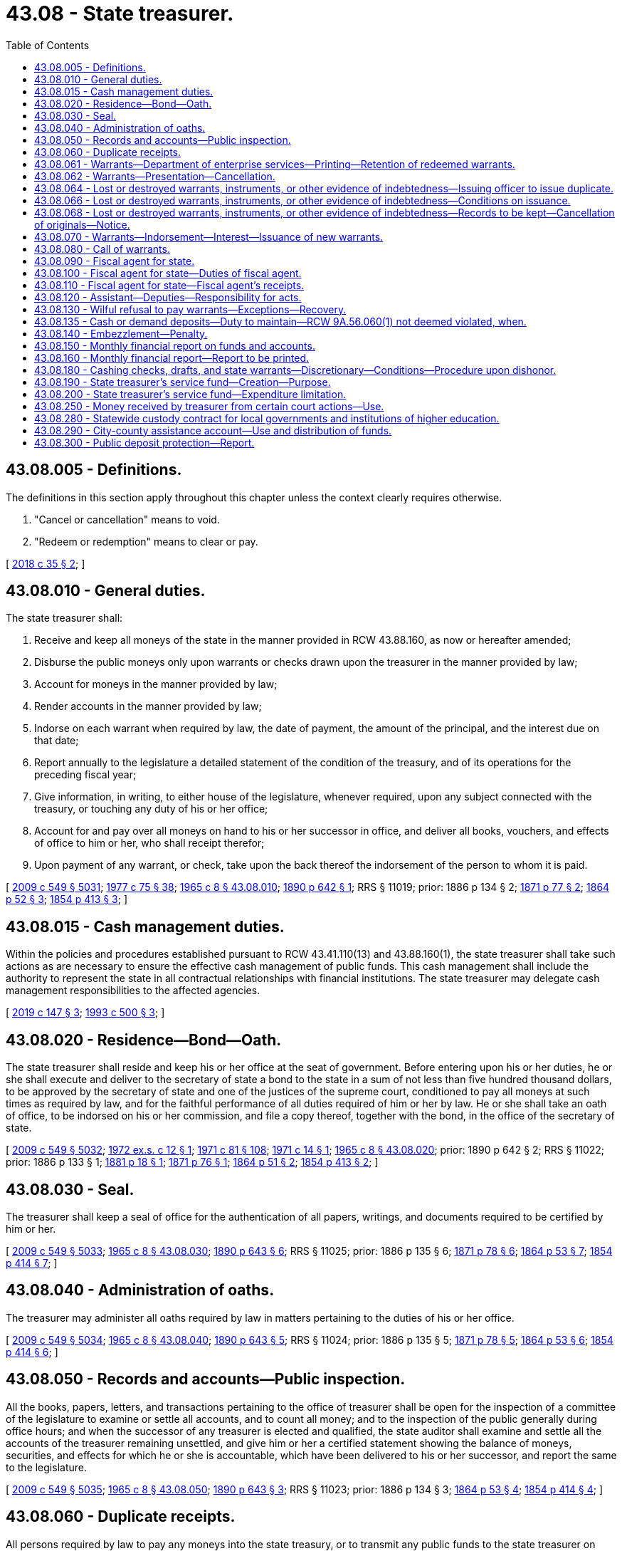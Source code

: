 = 43.08 - State treasurer.
:toc:

== 43.08.005 - Definitions.
The definitions in this section apply throughout this chapter unless the context clearly requires otherwise.

. "Cancel or cancellation" means to void.

. "Redeem or redemption" means to clear or pay.

[ http://lawfilesext.leg.wa.gov/biennium/2017-18/Pdf/Bills/Session%20Laws/Senate/6311.SL.pdf?cite=2018%20c%2035%20§%202[2018 c 35 § 2]; ]

== 43.08.010 - General duties.
The state treasurer shall:

. Receive and keep all moneys of the state in the manner provided in RCW 43.88.160, as now or hereafter amended;

. Disburse the public moneys only upon warrants or checks drawn upon the treasurer in the manner provided by law;

. Account for moneys in the manner provided by law;

. Render accounts in the manner provided by law;

. Indorse on each warrant when required by law, the date of payment, the amount of the principal, and the interest due on that date;

. Report annually to the legislature a detailed statement of the condition of the treasury, and of its operations for the preceding fiscal year;

. Give information, in writing, to either house of the legislature, whenever required, upon any subject connected with the treasury, or touching any duty of his or her office;

. Account for and pay over all moneys on hand to his or her successor in office, and deliver all books, vouchers, and effects of office to him or her, who shall receipt therefor;

. Upon payment of any warrant, or check, take upon the back thereof the indorsement of the person to whom it is paid.

[ http://lawfilesext.leg.wa.gov/biennium/2009-10/Pdf/Bills/Session%20Laws/Senate/5038.SL.pdf?cite=2009%20c%20549%20§%205031[2009 c 549 § 5031]; http://leg.wa.gov/CodeReviser/documents/sessionlaw/1977c75.pdf?cite=1977%20c%2075%20§%2038[1977 c 75 § 38]; http://leg.wa.gov/CodeReviser/documents/sessionlaw/1965c8.pdf?cite=1965%20c%208%20§%2043.08.010[1965 c 8 § 43.08.010]; http://leg.wa.gov/CodeReviser/documents/sessionlaw/1890c642.pdf?cite=1890%20p%20642%20§%201[1890 p 642 § 1]; RRS § 11019; prior:  1886 p 134 § 2; http://leg.wa.gov/CodeReviser/Pages/session_laws.aspx?cite=1871%20p%2077%20§%202[1871 p 77 § 2]; http://leg.wa.gov/CodeReviser/Pages/session_laws.aspx?cite=1864%20p%2052%20§%203[1864 p 52 § 3]; http://leg.wa.gov/CodeReviser/Pages/session_laws.aspx?cite=1854%20p%20413%20§%203[1854 p 413 § 3]; ]

== 43.08.015 - Cash management duties.
Within the policies and procedures established pursuant to RCW 43.41.110(13) and 43.88.160(1), the state treasurer shall take such actions as are necessary to ensure the effective cash management of public funds. This cash management shall include the authority to represent the state in all contractual relationships with financial institutions. The state treasurer may delegate cash management responsibilities to the affected agencies.

[ http://lawfilesext.leg.wa.gov/biennium/2019-20/Pdf/Bills/Session%20Laws/Senate/5311-S.SL.pdf?cite=2019%20c%20147%20§%203[2019 c 147 § 3]; http://lawfilesext.leg.wa.gov/biennium/1993-94/Pdf/Bills/Session%20Laws/House/1528-S.SL.pdf?cite=1993%20c%20500%20§%203[1993 c 500 § 3]; ]

== 43.08.020 - Residence—Bond—Oath.
The state treasurer shall reside and keep his or her office at the seat of government. Before entering upon his or her duties, he or she shall execute and deliver to the secretary of state a bond to the state in a sum of not less than five hundred thousand dollars, to be approved by the secretary of state and one of the justices of the supreme court, conditioned to pay all moneys at such times as required by law, and for the faithful performance of all duties required of him or her by law. He or she shall take an oath of office, to be indorsed on his or her commission, and file a copy thereof, together with the bond, in the office of the secretary of state.

[ http://lawfilesext.leg.wa.gov/biennium/2009-10/Pdf/Bills/Session%20Laws/Senate/5038.SL.pdf?cite=2009%20c%20549%20§%205032[2009 c 549 § 5032]; http://leg.wa.gov/CodeReviser/documents/sessionlaw/1972ex1c12.pdf?cite=1972%20ex.s.%20c%2012%20§%201[1972 ex.s. c 12 § 1]; http://leg.wa.gov/CodeReviser/documents/sessionlaw/1971c81.pdf?cite=1971%20c%2081%20§%20108[1971 c 81 § 108]; http://leg.wa.gov/CodeReviser/documents/sessionlaw/1971c14.pdf?cite=1971%20c%2014%20§%201[1971 c 14 § 1]; http://leg.wa.gov/CodeReviser/documents/sessionlaw/1965c8.pdf?cite=1965%20c%208%20§%2043.08.020[1965 c 8 § 43.08.020]; prior:  1890 p 642 § 2; RRS § 11022; prior:  1886 p 133 § 1; http://leg.wa.gov/CodeReviser/Pages/session_laws.aspx?cite=1881%20p%2018%20§%201[1881 p 18 § 1]; http://leg.wa.gov/CodeReviser/Pages/session_laws.aspx?cite=1871%20p%2076%20§%201[1871 p 76 § 1]; http://leg.wa.gov/CodeReviser/Pages/session_laws.aspx?cite=1864%20p%2051%20§%202[1864 p 51 § 2]; http://leg.wa.gov/CodeReviser/Pages/session_laws.aspx?cite=1854%20p%20413%20§%202[1854 p 413 § 2]; ]

== 43.08.030 - Seal.
The treasurer shall keep a seal of office for the authentication of all papers, writings, and documents required to be certified by him or her.

[ http://lawfilesext.leg.wa.gov/biennium/2009-10/Pdf/Bills/Session%20Laws/Senate/5038.SL.pdf?cite=2009%20c%20549%20§%205033[2009 c 549 § 5033]; http://leg.wa.gov/CodeReviser/documents/sessionlaw/1965c8.pdf?cite=1965%20c%208%20§%2043.08.030[1965 c 8 § 43.08.030]; http://leg.wa.gov/CodeReviser/documents/sessionlaw/1890c643.pdf?cite=1890%20p%20643%20§%206[1890 p 643 § 6]; RRS § 11025; prior:  1886 p 135 § 6; http://leg.wa.gov/CodeReviser/Pages/session_laws.aspx?cite=1871%20p%2078%20§%206[1871 p 78 § 6]; http://leg.wa.gov/CodeReviser/Pages/session_laws.aspx?cite=1864%20p%2053%20§%207[1864 p 53 § 7]; http://leg.wa.gov/CodeReviser/Pages/session_laws.aspx?cite=1854%20p%20414%20§%207[1854 p 414 § 7]; ]

== 43.08.040 - Administration of oaths.
The treasurer may administer all oaths required by law in matters pertaining to the duties of his or her office.

[ http://lawfilesext.leg.wa.gov/biennium/2009-10/Pdf/Bills/Session%20Laws/Senate/5038.SL.pdf?cite=2009%20c%20549%20§%205034[2009 c 549 § 5034]; http://leg.wa.gov/CodeReviser/documents/sessionlaw/1965c8.pdf?cite=1965%20c%208%20§%2043.08.040[1965 c 8 § 43.08.040]; http://leg.wa.gov/CodeReviser/documents/sessionlaw/1890c643.pdf?cite=1890%20p%20643%20§%205[1890 p 643 § 5]; RRS § 11024; prior:  1886 p 135 § 5; http://leg.wa.gov/CodeReviser/Pages/session_laws.aspx?cite=1871%20p%2078%20§%205[1871 p 78 § 5]; http://leg.wa.gov/CodeReviser/Pages/session_laws.aspx?cite=1864%20p%2053%20§%206[1864 p 53 § 6]; http://leg.wa.gov/CodeReviser/Pages/session_laws.aspx?cite=1854%20p%20414%20§%206[1854 p 414 § 6]; ]

== 43.08.050 - Records and accounts—Public inspection.
All the books, papers, letters, and transactions pertaining to the office of treasurer shall be open for the inspection of a committee of the legislature to examine or settle all accounts, and to count all money; and to the inspection of the public generally during office hours; and when the successor of any treasurer is elected and qualified, the state auditor shall examine and settle all the accounts of the treasurer remaining unsettled, and give him or her a certified statement showing the balance of moneys, securities, and effects for which he or she is accountable, which have been delivered to his or her successor, and report the same to the legislature.

[ http://lawfilesext.leg.wa.gov/biennium/2009-10/Pdf/Bills/Session%20Laws/Senate/5038.SL.pdf?cite=2009%20c%20549%20§%205035[2009 c 549 § 5035]; http://leg.wa.gov/CodeReviser/documents/sessionlaw/1965c8.pdf?cite=1965%20c%208%20§%2043.08.050[1965 c 8 § 43.08.050]; http://leg.wa.gov/CodeReviser/documents/sessionlaw/1890c643.pdf?cite=1890%20p%20643%20§%203[1890 p 643 § 3]; RRS § 11023; prior:  1886 p 134 § 3; http://leg.wa.gov/CodeReviser/Pages/session_laws.aspx?cite=1864%20p%2053%20§%204[1864 p 53 § 4]; http://leg.wa.gov/CodeReviser/Pages/session_laws.aspx?cite=1854%20p%20414%20§%204[1854 p 414 § 4]; ]

== 43.08.060 - Duplicate receipts.
All persons required by law to pay any moneys into the state treasury, or to transmit any public funds to the state treasurer on state accounts, shall, at the time of making such payments or transmissions specify the amount and date of such payment, and for what particular fund or account.

For all sums of money so paid the state treasurer shall forthwith give duplicate receipts in accordance with the rules and regulations promulgated by the office of financial management as authorized by RCW 43.88.160(1).

[ http://leg.wa.gov/CodeReviser/documents/sessionlaw/1979c151.pdf?cite=1979%20c%20151%20§%2089[1979 c 151 § 89]; http://leg.wa.gov/CodeReviser/documents/sessionlaw/1977c16.pdf?cite=1977%20c%2016%20§%201[1977 c 16 § 1]; http://leg.wa.gov/CodeReviser/documents/sessionlaw/1965c8.pdf?cite=1965%20c%208%20§%2043.08.060[1965 c 8 § 43.08.060]; http://leg.wa.gov/CodeReviser/documents/sessionlaw/1890c643.pdf?cite=1890%20p%20643%20§%204[1890 p 643 § 4]; RRS § 5504; prior:  1886 p 134 § 4; http://leg.wa.gov/CodeReviser/Pages/session_laws.aspx?cite=1871%20p%2078%20§%204[1871 p 78 § 4]; http://leg.wa.gov/CodeReviser/Pages/session_laws.aspx?cite=1864%20p%2053%20§%205[1864 p 53 § 5]; http://leg.wa.gov/CodeReviser/Pages/session_laws.aspx?cite=1854%20p%20414%20§%205[1854 p 414 § 5]; ]

== 43.08.061 - Warrants—Department of enterprise services—Printing—Retention of redeemed warrants.
The department of enterprise services is responsible for the printing of all state treasury warrants for distribution as directed by the state treasurer. All warrants redeemed by the state treasurer shall be retained for a period of one year, following their redemption, after which they may be destroyed without regard to the requirements imposed for their destruction by chapter 40.14 RCW.

[ http://lawfilesext.leg.wa.gov/biennium/2011-12/Pdf/Bills/Session%20Laws/Senate/5931-S.SL.pdf?cite=2011%201st%20sp.s.%20c%2043%20§%20305[2011 1st sp.s. c 43 § 305]; http://lawfilesext.leg.wa.gov/biennium/1993-94/Pdf/Bills/Session%20Laws/Senate/5596-S.SL.pdf?cite=1993%20c%2038%20§%201[1993 c 38 § 1]; http://leg.wa.gov/CodeReviser/documents/sessionlaw/1981c10.pdf?cite=1981%20c%2010%20§%201[1981 c 10 § 1]; http://leg.wa.gov/CodeReviser/documents/sessionlaw/1975c48.pdf?cite=1975%20c%2048%20§%202[1975 c 48 § 2]; ]

== 43.08.062 - Warrants—Presentation—Cancellation.
Should the payee or legal holder of any warrant drawn against the state treasury fail to present the warrant for payment within one hundred eighty days of the date of its issue or, if registered and drawing interest, within one hundred eighty days of its call, the state treasurer shall enter the same as canceled on the books of his or her office.

Should the payee or legal owner of such a canceled warrant thereafter present it for payment, the state treasurer may, upon proper showing by affidavit and the delivery of the warrant into his or her possession, issue a new warrant in lieu thereof, and the state treasurer is authorized to pay the new warrant.

[ http://lawfilesext.leg.wa.gov/biennium/2009-10/Pdf/Bills/Session%20Laws/Senate/5038.SL.pdf?cite=2009%20c%20549%20§%205036[2009 c 549 § 5036]; http://leg.wa.gov/CodeReviser/documents/sessionlaw/1986c99.pdf?cite=1986%20c%2099%20§%201[1986 c 99 § 1]; http://leg.wa.gov/CodeReviser/documents/sessionlaw/1981c10.pdf?cite=1981%20c%2010%20§%202[1981 c 10 § 2]; http://leg.wa.gov/CodeReviser/documents/sessionlaw/1965c8.pdf?cite=1965%20c%208%20§%2043.08.062[1965 c 8 § 43.08.062]; http://leg.wa.gov/CodeReviser/documents/sessionlaw/1890c638.pdf?cite=1890%20p%20638%20§%2013[1890 p 638 § 13]; RRS § 11008; prior:  1883 p 61 § 1; ]

== 43.08.064 - Lost or destroyed warrants, instruments, or other evidence of indebtedness—Issuing officer to issue duplicate.
In case of the loss or destruction of a state warrant for the payment of money, or any bond or other instrument or evidence of indebtedness, issued by any state officer, or agency, such officer, or such agency through its appropriate officer may issue or cause to be issued a duplicate in lieu thereof, in all respects and for the same amount as the original. The duplicate instrument so issued shall be subject in all other respects to the same provisions of law as the original instrument.

[ http://lawfilesext.leg.wa.gov/biennium/2017-18/Pdf/Bills/Session%20Laws/Senate/6311.SL.pdf?cite=2018%20c%2035%20§%204[2018 c 35 § 4]; http://leg.wa.gov/CodeReviser/documents/sessionlaw/1979ex1c71.pdf?cite=1979%20ex.s.%20c%2071%20§%203[1979 ex.s. c 71 § 3]; 1975-'76 2nd ex.s. c 77 § 2; http://leg.wa.gov/CodeReviser/documents/sessionlaw/1965ex1c61.pdf?cite=1965%20ex.s.%20c%2061%20§%201[1965 ex.s. c 61 § 1]; http://leg.wa.gov/CodeReviser/documents/sessionlaw/1965c8.pdf?cite=1965%20c%208%20§%2043.08.064[1965 c 8 § 43.08.064]; http://leg.wa.gov/CodeReviser/documents/sessionlaw/1890c639.pdf?cite=1890%20p%20639%20§%2015[1890 p 639 § 15]; RRS § 11010; prior:  1888 p 236 § 1; ]

== 43.08.066 - Lost or destroyed warrants, instruments, or other evidence of indebtedness—Conditions on issuance.
Before a duplicate instrument is issued, the state treasurer or other issuing officer shall require the person making application for its issue to file in his or her office a written affidavit specifically alleging on oath that he or she is the proper owner, payee, or legal representative of such owner or payee of the original instrument, giving the date of issue, the number, amount, and for what services or claim or purpose the original instrument or series of instruments of which it is a part was issued, and that the same has been lost or destroyed, and has not been paid, or has not been received by him or her.

[ http://lawfilesext.leg.wa.gov/biennium/2017-18/Pdf/Bills/Session%20Laws/Senate/6311.SL.pdf?cite=2018%20c%2035%20§%203[2018 c 35 § 3]; http://lawfilesext.leg.wa.gov/biennium/2009-10/Pdf/Bills/Session%20Laws/Senate/5038.SL.pdf?cite=2009%20c%20549%20§%205037[2009 c 549 § 5037]; http://leg.wa.gov/CodeReviser/documents/sessionlaw/1979ex1c71.pdf?cite=1979%20ex.s.%20c%2071%20§%204[1979 ex.s. c 71 § 4]; http://leg.wa.gov/CodeReviser/documents/sessionlaw/1972ex1c74.pdf?cite=1972%20ex.s.%20c%2074%20§%201[1972 ex.s. c 74 § 1]; http://leg.wa.gov/CodeReviser/documents/sessionlaw/1971ex1c54.pdf?cite=1971%20ex.s.%20c%2054%20§%201[1971 ex.s. c 54 § 1]; http://leg.wa.gov/CodeReviser/documents/sessionlaw/1965ex1c61.pdf?cite=1965%20ex.s.%20c%2061%20§%202[1965 ex.s. c 61 § 2]; http://leg.wa.gov/CodeReviser/documents/sessionlaw/1965c8.pdf?cite=1965%20c%208%20§%2043.08.066[1965 c 8 § 43.08.066]; http://leg.wa.gov/CodeReviser/documents/sessionlaw/1890c639.pdf?cite=1890%20p%20639%20§%2016[1890 p 639 § 16]; RRS § 11011; prior:  1888 p 236 § 2; ]

== 43.08.068 - Lost or destroyed warrants, instruments, or other evidence of indebtedness—Records to be kept—Cancellation of originals—Notice.
The state treasurer or other issuing officer shall keep a full and complete record of all warrants, bonds or other instruments alleged to have been lost or destroyed, which were issued by such agency, and of the issue of any duplicate therefor; and upon the issuance of any duplicate, the officer shall enter upon his or her books the cancellation of the original instrument and immediately notify the state treasurer, the state auditor, and all trustees and paying agents authorized to redeem such instruments on behalf of the state of Washington, of such cancellation.

[ http://lawfilesext.leg.wa.gov/biennium/2017-18/Pdf/Bills/Session%20Laws/Senate/6311.SL.pdf?cite=2018%20c%2035%20§%201[2018 c 35 § 1]; http://lawfilesext.leg.wa.gov/biennium/2009-10/Pdf/Bills/Session%20Laws/Senate/5038.SL.pdf?cite=2009%20c%20549%20§%205038[2009 c 549 § 5038]; http://leg.wa.gov/CodeReviser/documents/sessionlaw/1965ex1c61.pdf?cite=1965%20ex.s.%20c%2061%20§%203[1965 ex.s. c 61 § 3]; http://leg.wa.gov/CodeReviser/documents/sessionlaw/1965c8.pdf?cite=1965%20c%208%20§%2043.08.068[1965 c 8 § 43.08.068]; http://leg.wa.gov/CodeReviser/documents/sessionlaw/1890c640.pdf?cite=1890%20p%20640%20§%2017[1890 p 640 § 17]; RRS § 11012; prior:  1888 p 236 § 3; ]

== 43.08.070 - Warrants—Indorsement—Interest—Issuance of new warrants.
Upon the presentation of any state warrant to the state treasurer, if there is not sufficient money then available in the appropriate fund with which to redeem all warrants drawn against such fund which the treasurer anticipates will be presented for payment during the current business day, he or she may endorse on the warrant, "Not paid for want of funds," with the day and date of presentation, and the warrant shall draw legal interest from and including that date until five days from and after being called for payment in accordance with RCW 43.08.080, or until paid, whichever occurs first; or, in the alternative, the treasurer may prepare and register a single new warrant, drawn against the appropriate fund, and exchange such new warrant for one or more warrants not paid for want of funds when presented for payment totaling a like amount but not exceeding one million dollars, which new warrant shall then draw legal interest from and including its date of issuance until five days from and after being called for payment in accordance with RCW 43.08.080, or until paid, whichever occurs first. The legal rate or rates of interest on these warrants shall be established by the state treasurer in accordance with RCW 39.56.030.

[ http://lawfilesext.leg.wa.gov/biennium/2009-10/Pdf/Bills/Session%20Laws/Senate/5038.SL.pdf?cite=2009%20c%20549%20§%205039[2009 c 549 § 5039]; http://leg.wa.gov/CodeReviser/documents/sessionlaw/1981c10.pdf?cite=1981%20c%2010%20§%203[1981 c 10 § 3]; http://leg.wa.gov/CodeReviser/documents/sessionlaw/1971ex1c88.pdf?cite=1971%20ex.s.%20c%2088%20§%202[1971 ex.s. c 88 § 2]; http://leg.wa.gov/CodeReviser/documents/sessionlaw/1965c8.pdf?cite=1965%20c%208%20§%2043.08.070[1965 c 8 § 43.08.070]; http://leg.wa.gov/CodeReviser/Pages/session_laws.aspx?cite=1869%20p%20408%20§%202[1869 p 408 § 2]; RRS § 5516; ]

== 43.08.080 - Call of warrants.
When the state treasurer deems that there is sufficient money in a fund to pay all or part of the registered warrants of such fund, and the warrants are not presented for payment, he or she may advertise at least once in some newspaper published at the seat of government, stating the serial number of the warrants he or she is calling and prepared to pay; and if such warrants are not presented for payment within five days from and after the date of publication of the notice, the warrants shall not then draw any further interest: PROVIDED, That when said fund has a balance in excess of three percent of the preceding monthly warrant issue of said fund, or at any time that the money in the fund exceeds the warrants outstanding, the state treasurer shall similarly advertise a call for all those registered warrants which can be fully paid out of said fund in accordance with their registration sequence.

[ http://lawfilesext.leg.wa.gov/biennium/2009-10/Pdf/Bills/Session%20Laws/Senate/5038.SL.pdf?cite=2009%20c%20549%20§%205040[2009 c 549 § 5040]; http://leg.wa.gov/CodeReviser/documents/sessionlaw/1971ex1c88.pdf?cite=1971%20ex.s.%20c%2088%20§%203[1971 ex.s. c 88 § 3]; http://leg.wa.gov/CodeReviser/documents/sessionlaw/1965c8.pdf?cite=1965%20c%208%20§%2043.08.080[1965 c 8 § 43.08.080]; http://leg.wa.gov/CodeReviser/documents/sessionlaw/1890c644.pdf?cite=1890%20p%20644%20§%208[1890 p 644 § 8]; RRS § 5517; prior:  1886 p 135 § 9; http://leg.wa.gov/CodeReviser/Pages/session_laws.aspx?cite=1871%20p%2079%20§%209[1871 p 79 § 9]; ]

== 43.08.090 - Fiscal agent for state.
The state treasurer shall be ex officio the fiscal agent of the state.

[ http://leg.wa.gov/CodeReviser/documents/sessionlaw/1965c8.pdf?cite=1965%20c%208%20§%2043.08.090[1965 c 8 § 43.08.090]; http://leg.wa.gov/CodeReviser/documents/sessionlaw/1891c138.pdf?cite=1891%20c%20138%20§%201[1891 c 138 § 1]; RRS § 5484; ]

== 43.08.100 - Fiscal agent for state—Duties of fiscal agent.
The fiscal agent of the state shall receive all moneys due the state from any other state or from the federal government, take all necessary steps for the collection thereof, and apply the same to the funds to which they belong. He or she shall collect from time to time all moneys that may accrue to the state by virtue of section 13 of the enabling act, or from any other source not otherwise provided for by law.

[ http://lawfilesext.leg.wa.gov/biennium/2009-10/Pdf/Bills/Session%20Laws/Senate/5038.SL.pdf?cite=2009%20c%20549%20§%205041[2009 c 549 § 5041]; http://leg.wa.gov/CodeReviser/documents/sessionlaw/1965c8.pdf?cite=1965%20c%208%20§%2043.08.100[1965 c 8 § 43.08.100]; http://leg.wa.gov/CodeReviser/documents/sessionlaw/1891c138.pdf?cite=1891%20c%20138%20§%202[1891 c 138 § 2]; RRS § 5485.   1891 c 138 § 4; RRS § 5487; ]

== 43.08.110 - Fiscal agent for state—Fiscal agent's receipts.
The fiscal agent shall issue the necessary receipts for all moneys collected, and such receipts shall show the date when paid, the amount, from whom received, and on what account the money was collected.

One or more copies of such receipt shall be given to the persons from whom the money was received, and one copy shall be given to the director of financial management.

[ http://leg.wa.gov/CodeReviser/documents/sessionlaw/1979c151.pdf?cite=1979%20c%20151%20§%2090[1979 c 151 § 90]; http://leg.wa.gov/CodeReviser/documents/sessionlaw/1965c8.pdf?cite=1965%20c%208%20§%2043.08.110[1965 c 8 § 43.08.110]; http://leg.wa.gov/CodeReviser/documents/sessionlaw/1891c138.pdf?cite=1891%20c%20138%20§%203[1891 c 138 § 3]; RRS § 5486; ]

== 43.08.120 - Assistant—Deputies—Responsibility for acts.
The state treasurer may appoint an assistant state treasurer, who shall have the power to perform any act or duty which may be performed by the state treasurer, and in case of a vacancy in the office of state treasurer, perform the duties of the office until the vacancy is filled as provided by law.

The state treasurer may appoint no more than three deputy state treasurers, who shall have the power to perform any act or duty which may be performed by the state treasurer.

The assistant state treasurer and the deputy state treasurers shall be exempt from the provisions of chapter 41.06 RCW and shall hold office at the pleasure of the state treasurer; they shall, before entering upon the duties of their office, take and subscribe, and file with the secretary of state, the oath of office provided by law for other state officers.

The state treasurer shall be responsible on his or her official bond for all official acts of the assistant state treasurer and the deputy state treasurers.

[ http://lawfilesext.leg.wa.gov/biennium/2009-10/Pdf/Bills/Session%20Laws/Senate/5038.SL.pdf?cite=2009%20c%20549%20§%205042[2009 c 549 § 5042]; http://leg.wa.gov/CodeReviser/documents/sessionlaw/1973c10.pdf?cite=1973%20c%2010%20§%201[1973 c 10 § 1]; http://leg.wa.gov/CodeReviser/documents/sessionlaw/1971c15.pdf?cite=1971%20c%2015%20§%201[1971 c 15 § 1]; http://leg.wa.gov/CodeReviser/documents/sessionlaw/1965c8.pdf?cite=1965%20c%208%20§%2043.08.120[1965 c 8 § 43.08.120]; http://leg.wa.gov/CodeReviser/documents/sessionlaw/1921c36.pdf?cite=1921%20c%2036%20§%201[1921 c 36 § 1]; RRS § 11020; ]

== 43.08.130 - Wilful refusal to pay warrants—Exceptions—Recovery.
If the state treasurer wilfully refuses to pay except in accordance with the provisions of RCW 43.08.070 or by cash or check any warrant designated as payable in the state treasurer's office which is lawfully drawn upon the state treasury, or knowingly pays any warrant otherwise than as provided by law, then any person injured thereby may recover by action against the treasurer and the sureties on his or her official bond.

[ http://lawfilesext.leg.wa.gov/biennium/2009-10/Pdf/Bills/Session%20Laws/Senate/5038.SL.pdf?cite=2009%20c%20549%20§%205043[2009 c 549 § 5043]; http://leg.wa.gov/CodeReviser/documents/sessionlaw/1972ex1c145.pdf?cite=1972%20ex.s.%20c%20145%20§%202[1972 ex.s. c 145 § 2]; http://leg.wa.gov/CodeReviser/documents/sessionlaw/1965c8.pdf?cite=1965%20c%208%20§%2043.08.130[1965 c 8 § 43.08.130]; http://leg.wa.gov/CodeReviser/documents/sessionlaw/1890c644.pdf?cite=1890%20p%20644%20§%207[1890 p 644 § 7]; RRS § 11026; prior:  1886 p 135 § 8; http://leg.wa.gov/CodeReviser/Pages/session_laws.aspx?cite=1871%20p%2078%20§%208[1871 p 78 § 8]; http://leg.wa.gov/CodeReviser/Pages/session_laws.aspx?cite=1864%20p%2053%20§%208[1864 p 53 § 8]; http://leg.wa.gov/CodeReviser/Pages/session_laws.aspx?cite=1854%20p%20414%20§%208[1854 p 414 § 8]; ]

== 43.08.135 - Cash or demand deposits—Duty to maintain—RCW  9A.56.060(1) not deemed violated, when.
The state treasurer shall maintain at all times cash, or demand deposits in qualified public depositaries in an amount needed to meet the operational needs of state government: PROVIDED, That the state treasurer shall not be considered in violation of RCW 9A.56.060(1) if he or she maintains demand accounts in public depositaries in an amount less than all treasury warrants issued and outstanding.

[ http://lawfilesext.leg.wa.gov/biennium/2009-10/Pdf/Bills/Session%20Laws/Senate/5038.SL.pdf?cite=2009%20c%20549%20§%205044[2009 c 549 § 5044]; http://leg.wa.gov/CodeReviser/documents/sessionlaw/1983c3.pdf?cite=1983%20c%203%20§%20100[1983 c 3 § 100]; http://leg.wa.gov/CodeReviser/documents/sessionlaw/1972ex1c145.pdf?cite=1972%20ex.s.%20c%20145%20§%203[1972 ex.s. c 145 § 3]; ]

== 43.08.140 - Embezzlement—Penalty.
If any person holding the office of state treasurer fails to account for and pay over all moneys in his or her hands in accordance with law, or unlawfully converts to his or her own use in any way whatever, or uses by way of investment in any kind of property, or loans without authority of law, any portion of the public money intrusted to him or her for safekeeping, transfer, or disbursement, or unlawfully converts to his or her own use any money that comes into his or her hands by virtue of his or her office, the person is guilty of a class B felony, and upon conviction thereof, shall be imprisoned in a state correctional facility not exceeding fourteen years, and fined a sum equal to the amount embezzled.

[ http://lawfilesext.leg.wa.gov/biennium/2003-04/Pdf/Bills/Session%20Laws/Senate/5758.SL.pdf?cite=2003%20c%2053%20§%20224[2003 c 53 § 224]; http://lawfilesext.leg.wa.gov/biennium/1991-92/Pdf/Bills/Session%20Laws/House/2263-S.SL.pdf?cite=1992%20c%207%20§%2040[1992 c 7 § 40]; http://leg.wa.gov/CodeReviser/documents/sessionlaw/1965c8.pdf?cite=1965%20c%208%20§%2043.08.140[1965 c 8 § 43.08.140]; http://leg.wa.gov/CodeReviser/documents/sessionlaw/1890c644.pdf?cite=1890%20p%20644%20§%2010[1890 p 644 § 10]; RRS § 11027; prior:  1886 p 105 § 11; ]

== 43.08.150 - Monthly financial report on funds and accounts.
As soon as possible after the close of each calendar month, the state treasurer shall prepare a report as to the state of the general fund and every other fund under his or her control itemized as to:

. The amount in the fund at the close of business at the end of the preceding month;

. The amount of revenue deposited or transferred to the credit of each fund during the current month;

. The amount of withdrawals or transfers from each fund during the current month; and

. The amount on hand in each fund at the close of business at the end of the current month.

One copy of each report shall be provided promptly to those requesting them so long as the supply lasts. The report shall be posted on the official web site of the state treasurer. The report shall also include a graphical display of month end balances, for both the current and previous fiscal year, for the general fund, total funds in the treasury, total funds in the treasurer's trust fund, and total funds managed by the state treasurer.

[ http://lawfilesext.leg.wa.gov/biennium/2009-10/Pdf/Bills/Session%20Laws/Senate/6833.SL.pdf?cite=2010%20c%20222%20§%202[2010 c 222 § 2]; http://lawfilesext.leg.wa.gov/biennium/2009-10/Pdf/Bills/Session%20Laws/Senate/5038.SL.pdf?cite=2009%20c%20549%20§%205045[2009 c 549 § 5045]; http://leg.wa.gov/CodeReviser/documents/sessionlaw/1977c75.pdf?cite=1977%20c%2075%20§%2039[1977 c 75 § 39]; http://leg.wa.gov/CodeReviser/documents/sessionlaw/1965c8.pdf?cite=1965%20c%208%20§%2043.08.150[1965 c 8 § 43.08.150]; http://leg.wa.gov/CodeReviser/documents/sessionlaw/1947c32.pdf?cite=1947%20c%2032%20§%201[1947 c 32 § 1]; Rem. Supp. 1947 § 11019-1; ]

== 43.08.160 - Monthly financial report—Report to be printed.
The state treasurer shall cause all such reports to be printed as other public documents are printed and the approval of no other officer of the state shall be necessary in carrying out the purposes of RCW 43.08.150.

[ http://leg.wa.gov/CodeReviser/documents/sessionlaw/1965c8.pdf?cite=1965%20c%208%20§%2043.08.160[1965 c 8 § 43.08.160]; http://leg.wa.gov/CodeReviser/documents/sessionlaw/1947c32.pdf?cite=1947%20c%2032%20§%202[1947 c 32 § 2]; Rem. Supp. 1947 § 11019-2; ]

== 43.08.180 - Cashing checks, drafts, and state warrants—Discretionary—Conditions—Procedure upon dishonor.
The state treasurer is hereby authorized, in the treasurer's discretion and as a service to state officers and employees, and to those known by the treasurer or the treasurer's staff, to accept in exchange for cash the checks, drafts, or Washington state warrants drawn or endorsed by these authorized persons and presented to the treasurer's office as meet each of the following conditions:

. The check or draft must be drawn to the order of cash or bearer and be immediately payable by a drawee financial institution; and

. The person presenting the check, draft, or Washington state warrant to the treasurer must produce such identification as the treasurer may require.

In the event that any check or draft cashed for a state officer or employee by the state treasurer under this section is dishonored by the drawee financial institution when presented for payment, the treasurer is authorized, after notice to the drawer or endorser of the dishonor, to withhold from the drawer's or endorser's next state salary warrant the full amount of the dishonored check or draft.

[ http://leg.wa.gov/CodeReviser/documents/sessionlaw/1984c74.pdf?cite=1984%20c%2074%20§%201[1984 c 74 § 1]; http://leg.wa.gov/CodeReviser/documents/sessionlaw/1971c5.pdf?cite=1971%20c%205%20§%201[1971 c 5 § 1]; ]

== 43.08.190 - State treasurer's service fund—Creation—Purpose.
There is hereby created a fund within the state treasury to be known as the "state treasurer's service fund." Such fund shall be used solely for the payment of costs and expenses incurred in the operation and administration of the state treasurer's office.

Moneys shall be allocated monthly and placed in the state treasurer's service fund equivalent to a maximum of one percent of the trust and treasury average daily cash balances from the earnings generated under the authority of RCW 43.79A.040 and 43.84.080 other than earnings generated from investment of balances in funds and accounts specified in RCW 43.79A.040(4)(c). The allocation shall precede the distribution of the remaining earnings as prescribed under RCW 43.79A.040 and 43.84.092. The state treasurer shall establish a uniform allocation rate for all funds and accounts; except that the state treasurer may negotiate a different allocation rate with any state agency that has independent authority over funds not statutorily required to be held in the state treasury or in the custody of the state treasurer. In no event shall the rate be less than the actual costs incurred by the state treasurer's office. If no rate is separately negotiated, the default rate for any funds held shall be the rate set for funds held pursuant to statute.

During the 2013-2015 and 2015-2017 fiscal biennia, the legislature may transfer from the state treasurer's service fund to the state general fund such amounts as reflect the excess fund balance of the fund. During the 2017-2019 and 2019-2021 fiscal biennia, the legislature may direct the state treasurer to make transfers of money in the state treasurer's service fund to the state general fund. It is the intent of the legislature that this policy will be continued in subsequent biennia.

[ http://lawfilesext.leg.wa.gov/biennium/2019-20/Pdf/Bills/Session%20Laws/House/1109-S.SL.pdf?cite=2019%20c%20415%20§%20962[2019 c 415 § 962]; http://lawfilesext.leg.wa.gov/biennium/2017-18/Pdf/Bills/Session%20Laws/Senate/5883-S.SL.pdf?cite=2017%203rd%20sp.s.%20c%201%20§%20966[2017 3rd sp.s. c 1 § 966]; http://lawfilesext.leg.wa.gov/biennium/2015-16/Pdf/Bills/Session%20Laws/Senate/6052-S.SL.pdf?cite=2015%203rd%20sp.s.%20c%204%20§%20953[2015 3rd sp.s. c 4 § 953]; http://lawfilesext.leg.wa.gov/biennium/2013-14/Pdf/Bills/Session%20Laws/Senate/5034-S.SL.pdf?cite=2013%202nd%20sp.s.%20c%204%20§%20973[2013 2nd sp.s. c 4 § 973]; http://lawfilesext.leg.wa.gov/biennium/2011-12/Pdf/Bills/Session%20Laws/House/1087-S.SL.pdf?cite=2011%201st%20sp.s.%20c%2050%20§%20941[2011 1st sp.s. c 50 § 941]; http://lawfilesext.leg.wa.gov/biennium/2009-10/Pdf/Bills/Session%20Laws/Senate/6833.SL.pdf?cite=2010%20c%20222%20§%203[2010 c 222 § 3]; http://lawfilesext.leg.wa.gov/biennium/2009-10/Pdf/Bills/Session%20Laws/House/1244-S.SL.pdf?cite=2009%20c%20564%20§%20926[2009 c 564 § 926]; http://lawfilesext.leg.wa.gov/biennium/2007-08/Pdf/Bills/Session%20Laws/House/2687-S.SL.pdf?cite=2008%20c%20329%20§%20912[2008 c 329 § 912]; http://lawfilesext.leg.wa.gov/biennium/2005-06/Pdf/Bills/Session%20Laws/Senate/6090-S.SL.pdf?cite=2005%20c%20518%20§%20925[2005 c 518 § 925]; http://lawfilesext.leg.wa.gov/biennium/2003-04/Pdf/Bills/Session%20Laws/Senate/5404-S.SL.pdf?cite=2003%201st%20sp.s.%20c%2025%20§%20916[2003 1st sp.s. c 25 § 916]; http://lawfilesext.leg.wa.gov/biennium/1991-92/Pdf/Bills/Session%20Laws/House/1058-S.SL.pdf?cite=1991%20sp.s.%20c%2013%20§%2083[1991 sp.s. c 13 § 83]; http://leg.wa.gov/CodeReviser/documents/sessionlaw/1985c405.pdf?cite=1985%20c%20405%20§%20506[1985 c 405 § 506]; http://leg.wa.gov/CodeReviser/documents/sessionlaw/1973c27.pdf?cite=1973%20c%2027%20§%202[1973 c 27 § 2]; ]

== 43.08.200 - State treasurer's service fund—Expenditure limitation.
All moneys deposited in the state treasurer's service fund shall be expended only pursuant to legislative appropriation and for the purposes set forth in RCW 43.08.190, 43.08.200, and * 43.85.241.

[ http://leg.wa.gov/CodeReviser/documents/sessionlaw/1973c27.pdf?cite=1973%20c%2027%20§%203[1973 c 27 § 3]; ]

== 43.08.250 - Money received by treasurer from certain court actions—Use.
. The money received by the state treasurer from fees, fines, forfeitures, penalties, reimbursements or assessments by any court organized under Title 3 or 35 RCW, or chapter 2.08 RCW, shall be deposited in the state general fund.

. The money received by the state treasurer from the increase in fees imposed by sections 9, 10, 12, 13, 14, 17, and 19, chapter 457, Laws of 2005 shall be deposited in the state general fund. It is the intent of the legislature that fifty percent of such money be appropriated to the administrator for the courts for the purposes of contributing to district court judges' salaries and to eligible elected municipal court judges' salaries. It is further the intent of the legislature that the balance of such moneys be used to fund criminal indigent defense assistance and enhancement at the trial court level, representation of parents in dependency and termination proceedings, and civil legal representation of indigent persons.

[ http://lawfilesext.leg.wa.gov/biennium/2009-10/Pdf/Bills/Session%20Laws/Senate/5073-S.SL.pdf?cite=2009%20c%20479%20§%2026[2009 c 479 § 26]; http://lawfilesext.leg.wa.gov/biennium/2007-08/Pdf/Bills/Session%20Laws/House/2687-S.SL.pdf?cite=2008%20c%20329%20§%20913[2008 c 329 § 913]; http://lawfilesext.leg.wa.gov/biennium/2007-08/Pdf/Bills/Session%20Laws/House/1128-S.SL.pdf?cite=2007%20c%20522%20§%20950[2007 c 522 § 950]; http://lawfilesext.leg.wa.gov/biennium/2005-06/Pdf/Bills/Session%20Laws/Senate/6090-S.SL.pdf?cite=2005%20c%20518%20§%20926[2005 c 518 § 926]; http://lawfilesext.leg.wa.gov/biennium/2005-06/Pdf/Bills/Session%20Laws/Senate/5454-S2.SL.pdf?cite=2005%20c%20457%20§%208[2005 c 457 § 8]; http://lawfilesext.leg.wa.gov/biennium/2005-06/Pdf/Bills/Session%20Laws/House/1668.SL.pdf?cite=2005%20c%20282%20§%2044[2005 c 282 § 44]; http://lawfilesext.leg.wa.gov/biennium/2003-04/Pdf/Bills/Session%20Laws/Senate/5404-S.SL.pdf?cite=2003%201st%20sp.s.%20c%2025%20§%20918[2003 1st sp.s. c 25 § 918]; prior:  2001 2nd sp.s. c 7 § 914; http://lawfilesext.leg.wa.gov/biennium/2001-02/Pdf/Bills/Session%20Laws/Senate/5309-S.SL.pdf?cite=2001%20c%20289%20§%204[2001 c 289 § 4]; http://lawfilesext.leg.wa.gov/biennium/1999-00/Pdf/Bills/Session%20Laws/House/2487.SL.pdf?cite=2000%202nd%20sp.s.%20c%201%20§%20911[2000 2nd sp.s. c 1 § 911]; http://lawfilesext.leg.wa.gov/biennium/1999-00/Pdf/Bills/Session%20Laws/Senate/5180-S.SL.pdf?cite=1999%20c%20309%20§%20915[1999 c 309 § 915]; http://lawfilesext.leg.wa.gov/biennium/1997-98/Pdf/Bills/Session%20Laws/Senate/6062-S.SL.pdf?cite=1997%20c%20149%20§%20910[1997 c 149 § 910]; http://lawfilesext.leg.wa.gov/biennium/1995-96/Pdf/Bills/Session%20Laws/Senate/6251-S.SL.pdf?cite=1996%20c%20283%20§%20901[1996 c 283 § 901]; http://lawfilesext.leg.wa.gov/biennium/1995-96/Pdf/Bills/Session%20Laws/House/1410-S.SL.pdf?cite=1995%202nd%20sp.s.%20c%2018%20§%20912[1995 2nd sp.s. c 18 § 912]; http://lawfilesext.leg.wa.gov/biennium/1993-94/Pdf/Bills/Session%20Laws/Senate/5968-S.SL.pdf?cite=1993%20sp.s.%20c%2024%20§%20917[1993 sp.s. c 24 § 917]; http://lawfilesext.leg.wa.gov/biennium/1991-92/Pdf/Bills/Session%20Laws/House/1378-S.SL.pdf?cite=1992%20c%2054%20§%203[1992 c 54 § 3]; prior:  1991 sp.s. c 16 § 919; http://lawfilesext.leg.wa.gov/biennium/1991-92/Pdf/Bills/Session%20Laws/House/1058-S.SL.pdf?cite=1991%20sp.s.%20c%2013%20§%2025[1991 sp.s. c 13 § 25]; http://leg.wa.gov/CodeReviser/documents/sessionlaw/1985c57.pdf?cite=1985%20c%2057%20§%2027[1985 c 57 § 27]; http://leg.wa.gov/CodeReviser/documents/sessionlaw/1984c258.pdf?cite=1984%20c%20258%20§%20338[1984 c 258 § 338]; ]

== 43.08.280 - Statewide custody contract for local governments and institutions of higher education.
. The state treasurer is authorized to negotiate a statewide custody contract for custody services for local governments and institutions of higher education. The term of the contract shall be for a minimum of four years.

. The state treasurer shall, as soon as is practical after negotiations have been successfully completed, notify local governments and institutions of higher education that a statewide custody contract has been negotiated.

. Following such notification, each local government or institution of higher education may, at its option, become a signatory to the statewide contract. Each local government or institution of higher education may only become a signatory to the contract by having its authorized local government official or financial officer and the statewide custodian execute the statewide contract. The contract is between the statewide custodian and the respective local government or institution of higher education. It is the responsibility of the local government official or financial officer to fully understand the terms and conditions of the statewide custody contract prior to its execution, and to ensure those terms and conditions are observed by the statewide custodian during the term of the contract.

. The state treasurer may adopt rules to implement this section, including, but not limited to, those rules deemed necessary to provide for an orderly transition in the event of a different statewide custodian in a new statewide custody contract.

. Any statewide custodian who becomes a signatory to the statewide custody contract may be exempted from the requirements of chapter 39.58 RCW for the purposes of this section, based on rules adopted by the public deposit protection commission.

. For the purposes of this section:

.. "Financial institution" means a bank or trust company chartered and supervised under state or federal law;

.. "Local government" means any county, city, town, special purpose district, political subdivision, municipal corporation, or quasi-municipal corporation, including any public corporation created by such an entity, which legally possesses and exercises investment authority;

.. "Statewide custody contract" means a contract negotiated between the state treasurer and a financial institution that establishes terms and fees for custody services which are optional to any local government for the term of the contract;

.. "Statewide custodian" means the financial institution with whom the state treasurer has negotiated a statewide custody contract;

.. "Custody services" means services performed by a financial institution such as the settlement, safekeeping, valuation, and market-value reporting of negotiable instruments owned by the local government;

.. "Local government official" means any officer or employee of a local government who has been designated by statute or local charter, ordinance, or resolution as the officer having the authority to invest the funds of the local government. However, the county treasurer is the only local government official for all political subdivisions for which the county treasurer has statutory or contractual authority to invest the funds thereof;

.. "Financial officer" means the board-appointed treasurer of a college, university, community or technical college district, or the state board for community and technical colleges.

[ http://lawfilesext.leg.wa.gov/biennium/1999-00/Pdf/Bills/Session%20Laws/House/1183-S.SL.pdf?cite=1999%20c%20293%20§%202[1999 c 293 § 2]; ]

== 43.08.290 - City-county assistance account—Use and distribution of funds.
. The city-county assistance account is created in the state treasury. All receipts from real estate excise tax disbursements provided under RCW 82.45.060 must be deposited into the account. Moneys in the account may be spent only after appropriation. Expenditures from the account may be used only for the purposes provided in this section.

. Funds deposited in the city-county assistance account must be distributed equally to the cities and counties.

. [Empty]
.. Funds distributed to counties must, to the extent possible, increase the sum of revenues under RCW 82.14.030(1) and streamlined sales tax mitigation funds received by each county to the greater of two hundred fifty thousand dollars or:

... For a county with an unincorporated population of one hundred thousand or less, seventy percent of the statewide weighted average per capita level of sales and use tax revenues received under RCW 82.14.030(1) with respect to taxable activity in the unincorporated areas of all counties imposing the sales and use tax authorized under RCW 82.14.030(1) in the previous calendar year, for certifications before October 1, 2009, or the previous fiscal year, for certifications on and after October 1, 2009; and

... For a county with an unincorporated population of more than one hundred thousand, sixty-five percent of the statewide weighted average per capita level of sales and use tax revenues received under RCW 82.14.030(1) with respect to taxable activity in the unincorporated areas of all counties imposing the sales and use tax authorized under RCW 82.14.030(1) in the previous calendar year, for certifications before October 1, 2009, or the previous fiscal year, for certifications on and after October 1, 2009.

.. For each county with an unincorporated population of fifteen thousand or less, the county must receive the greater of the amount in (a) of this subsection or the amount received in local government assistance provided by section 716, chapter 276, Laws of 2004.

.. For each county with an unincorporated population of more than fifteen thousand and less than twenty-two thousand, the county must receive in calendar year 2006 and 2007 the greater of the amount provided in (a) of this subsection or the amount received in local government assistance provided by section 716, chapter 276, Laws of 2004.

.. To the extent that revenues are insufficient to fund the distributions under this subsection, the distributions of all counties as otherwise determined under this subsection must be ratably reduced.

.. To the extent that revenues exceed the amounts needed to fund the distributions under this subsection, the excess funds must be divided ratably based upon unincorporated population among those counties receiving funds under this subsection and imposing the tax authorized under RCW 82.14.030(2) at the maximum rate.

. [Empty]
.. For each city with a population of five thousand or less with a per capita assessed property value less than twice the statewide average per capita assessed property value for all cities for the calendar year previous to the certification under subsection (6) of this section, the city must receive the greater of the following three amounts:

... An amount necessary to increase the sum of revenues under RCW 82.14.030(1) and streamlined sales tax mitigation funds received by a city up to fifty-five percent of the statewide weighted average per capita level of sales and use tax revenues received under RCW 82.14.030(1) with respect to taxable activity in all cities imposing the sales and use tax authorized under RCW 82.14.030(1) in the previous calendar year, for certifications before October 1, 2009, or the previous fiscal year, for certifications on and after October 1, 2009.

... The amount received in local government assistance provided for fiscal year 2005 by section 721, chapter 25, Laws of 2003 1st sp. sess.

... For a city with a per capita assessed property value less than fifty-five percent of the statewide average per capita assessed property value for all cities, an amount determined by subtracting the city's per capita assessed property value from fifty-five percent of the statewide average per capita assessed property value, dividing that amount by one thousand, and multiplying the result by the city's population.

.. For each city with a population of more than five thousand with a per capita assessed property value less than the statewide average per capita assessed property value for all cities for the calendar year previous to the certification under subsection (6) of this section, the city must receive the greater of the following two amounts:

... An amount necessary to increase the sum of revenues under RCW 82.14.030(1) and streamlined sales tax mitigation funds received by a city up to fifty percent of the statewide weighted average per capita level of sales and use tax revenues received under RCW 82.14.030(1) with respect to taxable activity in all cities imposing the sales and use tax authorized under RCW 82.14.030(1) in the previous calendar year, for certifications before October 1, 2009, or the previous fiscal year, for certifications on and after October 1, 2009.

... For a city with a per capita assessed property value less than fifty-five percent of the statewide average per capita assessed property value for all cities, an amount determined by subtracting the city's per capita assessed property value from fifty-five percent of the statewide average per capita assessed property value, dividing that amount by one thousand, and multiplying the result by the city's population.

.. No city may receive an amount greater than one hundred thousand dollars a year under (a) or (b) of this subsection.

.. To the extent that revenues are insufficient to fund the distributions under this subsection, the distributions of all cities as otherwise determined under this subsection must be ratably reduced.

.. To the extent that revenues exceed the amounts needed to fund the distributions under this subsection, the excess funds must be divided ratably based upon population among those cities receiving funds under this subsection and imposing the tax collected under RCW 82.14.030(2) at the maximum rate.

.. This subsection only applies to cities incorporated before August 1, 2005.

. The two hundred fifty thousand dollar amount in subsection (3) of this section and the one hundred thousand dollar amount in subsection (4) of this section must be increased each year beginning in calendar year 2006 by inflation as defined in RCW 84.55.005, as determined by the department of revenue.

. [Empty]
.. Distributions under subsections (3) and (4) of this section must be made quarterly beginning on October 1, 2005, based on population as last determined by the office of financial management. The department of revenue must certify the amounts to be distributed under this section by the state treasurer. The certification must be made by October 1, 2005, for the October 1, 2005, distribution and the January 1, 2006, distribution, based on calendar year 2004 department of revenue distributions of sales and use taxes authorized under RCW 82.14.030(1). The certification must be made by March 1, 2006, for distributions beginning April 1, 2006, by March 1, 2007, for distributions beginning April 1, 2007, and by March 1, 2008, for distributions beginning April 1, 2008. The March 1st certification must be used for distributions occurring on April 1st, July 1st, and October 1st of the year of certification and on January 1st of the year following certification.

.. By March 1, 2009, the department of revenue must certify the amounts to be distributed under this section on April 1, 2009, July 1, 2009, and October 1, 2009. The certification must be based on calendar year 2008 department of revenue distributions of sales and use taxes authorized under RCW 82.14.030(1), and the population as last determined by the office of financial management.

.. By October 1, 2009, the department of revenue must certify the amounts to be distributed under this section on January 1, 2010, April 1, 2010, July 1, 2010, and October 1, 2010. The certification must be based on department of revenue distributions in fiscal year 2009 of sales and use taxes authorized under RCW 82.14.030(1), streamlined sales tax mitigation data for mitigation distributions authorized under *RCW 82.14.495 made December 2008 through September 2009, and population as last determined by the office of financial management.

.. By September 1, 2010, and September 1st of every year thereafter, the department of revenue must make available a preliminary certification of the amounts to be distributed under this section on January 1st, April 1st, July 1st, and October 1st of the year immediately following certification. By October 1, 2010, and October 1st of every year thereafter, the department must finalize the certification. Once finalized, no changes may be made to the certification for any reason. Certifications must be based on distributions of sales and use taxes imposed under RCW 82.14.030(1) made by the department of revenue in the fiscal year that ended during the calendar year of certification, streamlined sales tax mitigation data for mitigation distributions authorized under *RCW 82.14.495 made in the fiscal year that ended during the calendar year of certification, and population as last determined by the office of financial management.

. All distributions to local governments from the city-county assistance account constitute increases in state distributions of revenue to political subdivisions for purposes of state reimbursement for the costs of new programs and increases in service levels under RCW 43.135.060, including any claims or litigation pending against the state on or after January 1, 2005.

. As used in this section, "streamlined sales tax mitigation funds" means an amount determined by the department of revenue equal to the actual mitigation distribution amount under *RCW 82.14.495 received by a jurisdiction in four consecutive calendar quarters, less the mitigation distribution amount that would have been received by the jurisdiction during the same four calendar quarters had mitigation been calculated without the local sales tax authorized under RCW 82.14.030(1). If the difference is a negative amount or if a jurisdiction does not receive any mitigation distribution during the applicable four calendar quarters, then "streamlined sales tax mitigation funds" is zero.

[ http://lawfilesext.leg.wa.gov/biennium/2009-10/Pdf/Bills/Session%20Laws/Senate/5511.SL.pdf?cite=2009%20c%20127%20§%201[2009 c 127 § 1]; http://lawfilesext.leg.wa.gov/biennium/2005-06/Pdf/Bills/Session%20Laws/Senate/6050-S.SL.pdf?cite=2005%20c%20450%20§%202[2005 c 450 § 2]; ]

== 43.08.300 - Public deposit protection—Report.
By December 1, 2009, and each December 1st thereafter, the office of the state treasurer shall report to the legislature actions taken by the public deposit protection commission and the state treasurer regarding public deposit protection.

[ http://lawfilesext.leg.wa.gov/biennium/2009-10/Pdf/Bills/Session%20Laws/House/2061-S.SL.pdf?cite=2009%20c%209%20§%2018[2009 c 9 § 18]; ]


